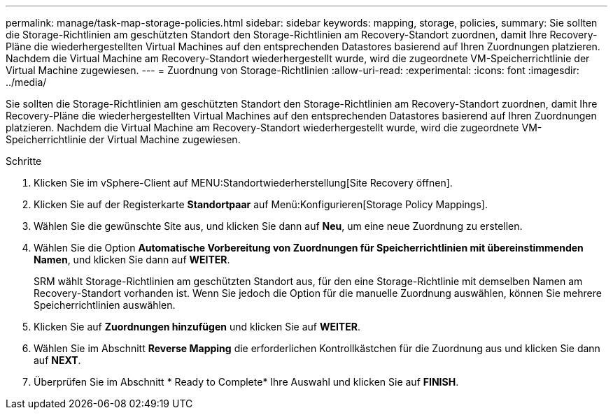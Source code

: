 ---
permalink: manage/task-map-storage-policies.html 
sidebar: sidebar 
keywords: mapping, storage, policies, 
summary: Sie sollten die Storage-Richtlinien am geschützten Standort den Storage-Richtlinien am Recovery-Standort zuordnen, damit Ihre Recovery-Pläne die wiederhergestellten Virtual Machines auf den entsprechenden Datastores basierend auf Ihren Zuordnungen platzieren. Nachdem die Virtual Machine am Recovery-Standort wiederhergestellt wurde, wird die zugeordnete VM-Speicherrichtlinie der Virtual Machine zugewiesen. 
---
= Zuordnung von Storage-Richtlinien
:allow-uri-read: 
:experimental: 
:icons: font
:imagesdir: ../media/


[role="lead"]
Sie sollten die Storage-Richtlinien am geschützten Standort den Storage-Richtlinien am Recovery-Standort zuordnen, damit Ihre Recovery-Pläne die wiederhergestellten Virtual Machines auf den entsprechenden Datastores basierend auf Ihren Zuordnungen platzieren. Nachdem die Virtual Machine am Recovery-Standort wiederhergestellt wurde, wird die zugeordnete VM-Speicherrichtlinie der Virtual Machine zugewiesen.

.Schritte
. Klicken Sie im vSphere-Client auf MENU:Standortwiederherstellung[Site Recovery öffnen].
. Klicken Sie auf der Registerkarte *Standortpaar* auf Menü:Konfigurieren[Storage Policy Mappings].
. Wählen Sie die gewünschte Site aus, und klicken Sie dann auf *Neu*, um eine neue Zuordnung zu erstellen.
. Wählen Sie die Option *Automatische Vorbereitung von Zuordnungen für Speicherrichtlinien mit übereinstimmenden Namen*, und klicken Sie dann auf *WEITER*.
+
SRM wählt Storage-Richtlinien am geschützten Standort aus, für den eine Storage-Richtlinie mit demselben Namen am Recovery-Standort vorhanden ist. Wenn Sie jedoch die Option für die manuelle Zuordnung auswählen, können Sie mehrere Speicherrichtlinien auswählen.

. Klicken Sie auf *Zuordnungen hinzufügen* und klicken Sie auf *WEITER*.
. Wählen Sie im Abschnitt *Reverse Mapping* die erforderlichen Kontrollkästchen für die Zuordnung aus und klicken Sie dann auf *NEXT*.
. Überprüfen Sie im Abschnitt * Ready to Complete* Ihre Auswahl und klicken Sie auf *FINISH*.

